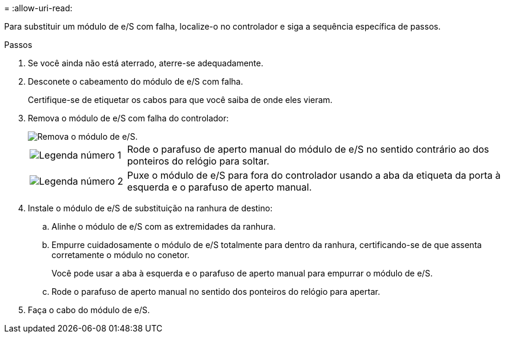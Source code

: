 = 
:allow-uri-read: 


Para substituir um módulo de e/S com falha, localize-o no controlador e siga a sequência específica de passos.

.Passos
. Se você ainda não está aterrado, aterre-se adequadamente.
. Desconete o cabeamento do módulo de e/S com falha.
+
Certifique-se de etiquetar os cabos para que você saiba de onde eles vieram.

. Remova o módulo de e/S com falha do controlador:
+
image::../media/drw_g_io_module_replace_ieops-1900.svg[Remova o módulo de e/S.]

+
[cols="1,4"]
|===


 a| 
image::../media/icon_round_1.png[Legenda número 1]
 a| 
Rode o parafuso de aperto manual do módulo de e/S no sentido contrário ao dos ponteiros do relógio para soltar.



 a| 
image::../media/icon_round_2.png[Legenda número 2]
 a| 
Puxe o módulo de e/S para fora do controlador usando a aba da etiqueta da porta à esquerda e o parafuso de aperto manual.

|===
. Instale o módulo de e/S de substituição na ranhura de destino:
+
.. Alinhe o módulo de e/S com as extremidades da ranhura.
.. Empurre cuidadosamente o módulo de e/S totalmente para dentro da ranhura, certificando-se de que assenta corretamente o módulo no conetor.
+
Você pode usar a aba à esquerda e o parafuso de aperto manual para empurrar o módulo de e/S.

.. Rode o parafuso de aperto manual no sentido dos ponteiros do relógio para apertar.


. Faça o cabo do módulo de e/S.

